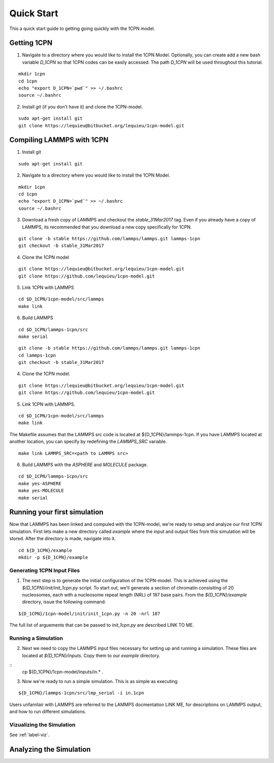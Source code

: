 
Quick Start
==================

This a quick start guide to getting going quickly with the 1CPN model.

Getting 1CPN 
---------------------------
1. Navigate to a directory where you would like to install the 1CPN Model. Optionally, you can create add a new bash variable `D_1CPN` so that 1CPN codes can be easily accessed. The path `D_1CPN` will be used throughout this tutorial.

::

    mkdir 1cpn
    cd 1cpn
    echo "export D_1CPN=`pwd`" >> ~/.bashrc
    source ~/.bashrc

2. Install `git` (if you don't have it) and clone the 1CPN-model.

::

    sudo apt-get install git
    git clone https://lequieu@bitbucket.org/lequieu/1cpn-model.git
    

Compiling LAMMPS with 1CPN
---------------------------

1. Install git

::

    sudo apt-get install git

2. Navigate to a directory where you would like to install the 1CPN Model.

::

    mkdir 1cpn
    cd 1cpn
    echo "export D_1CPN=`pwd`" >> ~/.bashrc
    source ~/.bashrc


3. Download a fresh copy of LAMMPS and checkout the `stable_31Mar2017` tag. Even if you already have a copy of LAMMPS, its recommended that you download a new copy specifically for 1CPN.

::

  git clone -b stable https://github.com/lammps/lammps.git lammps-1cpn
  git checkout -b stable_31Mar2017


4. Clone the 1CPN model

:: 

  git clone https://lequieu@bitbucket.org/lequieu/1cpn-model.git
  git clone https://github.com/lequieu/1cpn-model.git

5. Link 1CPN with LAMMPS

::

  cd $D_1CPN/1cpn-model/src/lammps
  make link

6. Build LAMMPS

::

  cd $D_1CPN/lammps-1cpn/src
  make serial


::

  git clone -b stable https://github.com/lammps/lammps.git lammps-1cpn
  cd lammps-1cpn
  git checkout -b stable_31Mar2017


4. Clone the 1CPN model.

:: 

  git clone https://lequieu@bitbucket.org/lequieu/1cpn-model.git
  git clone https://github.com/lequieu/1cpn-model.git

5. Link 1CPN with LAMMPS.

::

  cd $D_1CPN/1cpn-model/src/lammps
  make link

The Makefile assumes that the LAMMPS src code is located at ${D_1CPN}/lammps-1cpn. If you have LAMMPS located at another location, you can specify by redefining the `LAMMPS_SRC` variable.

::

  make link LAMMPS_SRC=<path to LAMMPS src>


6. Build LAMMPS with the `ASPHERE` and `MOLECULE` package.

::

  cd $D_1CPN/lammps-1cpn/src
  make yes-ASPHERE
  make yes-MOLECULE
  make serial



Running your first simulation
----------------------------

Now that LAMMPS has been linked and compuled with the 1CPN-model, we're ready to setup and analyze our first 1CPN simulation. First lets make a new directory called `example` where the input and output files from this simulation will be stored. After the directory is made, navigate into it.

::

    cd ${D_1CPN}/example
    mkdir -p ${D_1CPN}/example


Generating 1CPN Input Files
^^^^^^^^^^^^^^^^^^^^^^^^^^^
1. The next step is to generate the initial configuration of the 1CPN-model. This is achieved using the `${D_1CPN}/init/init_1cpn.py` script. To start out, we'll generate a section of chromatin consisiting of 20 nucleosomes, each with a nucleosome repeat length (NRL) of 187 base pairs. From the `${D_1CPN}/example` directory, issue the following command:

::

    ${D_1CPN}/1cpn-model/init/init_1cpn.py -n 20 -nrl 187

The full list of arguements that can be passed to `init_1cpn.py` are described LINK TO ME.

Running a Simulation
^^^^^^^^^^^^^^^^^^^^^^

2. Next we need to copy the LAMMPS input files necessary for setting up and running a simulation. These files are located at `${D_1CPN}/inputs`. Copy them to our `example` directory.

::
    cp ${D_1CPN}/1cpn-model/inputs/in.* .

3. Now we're ready to run a simple simulation. This is as simple as executing

::

    ${D_1CPN}/lammps-1cpn/src/lmp_serial -i in.1cpn

Users unfamilair with LAMMPS are referred to the LAMMPS docmentation LiNK ME, for descriptions on LAMMPS output, and how to run different simulations.


Vizualizing the Simulation
^^^^^^^^^^^^^^^^^^^^^^^^^^^
See :ref:`label-viz`.

Analyzing the Simulation
---------------------------


